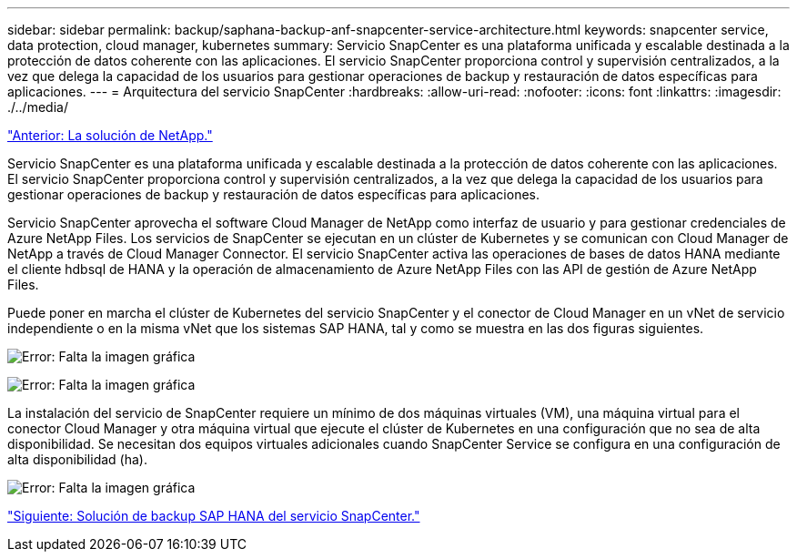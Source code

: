 ---
sidebar: sidebar 
permalink: backup/saphana-backup-anf-snapcenter-service-architecture.html 
keywords: snapcenter service, data protection, cloud manager, kubernetes 
summary: Servicio SnapCenter es una plataforma unificada y escalable destinada a la protección de datos coherente con las aplicaciones. El servicio SnapCenter proporciona control y supervisión centralizados, a la vez que delega la capacidad de los usuarios para gestionar operaciones de backup y restauración de datos específicas para aplicaciones. 
---
= Arquitectura del servicio SnapCenter
:hardbreaks:
:allow-uri-read: 
:nofooter: 
:icons: font
:linkattrs: 
:imagesdir: ./../media/


link:saphana-backup-anf-the-netapp-solution.html["Anterior: La solución de NetApp."]

Servicio SnapCenter es una plataforma unificada y escalable destinada a la protección de datos coherente con las aplicaciones. El servicio SnapCenter proporciona control y supervisión centralizados, a la vez que delega la capacidad de los usuarios para gestionar operaciones de backup y restauración de datos específicas para aplicaciones.

Servicio SnapCenter aprovecha el software Cloud Manager de NetApp como interfaz de usuario y para gestionar credenciales de Azure NetApp Files. Los servicios de SnapCenter se ejecutan en un clúster de Kubernetes y se comunican con Cloud Manager de NetApp a través de Cloud Manager Connector. El servicio SnapCenter activa las operaciones de bases de datos HANA mediante el cliente hdbsql de HANA y la operación de almacenamiento de Azure NetApp Files con las API de gestión de Azure NetApp Files.

Puede poner en marcha el clúster de Kubernetes del servicio SnapCenter y el conector de Cloud Manager en un vNet de servicio independiente o en la misma vNet que los sistemas SAP HANA, tal y como se muestra en las dos figuras siguientes.

image:saphana-backup-anf-image6.jpg["Error: Falta la imagen gráfica"]

image:saphana-backup-anf-image7.jpg["Error: Falta la imagen gráfica"]

La instalación del servicio de SnapCenter requiere un mínimo de dos máquinas virtuales (VM), una máquina virtual para el conector Cloud Manager y otra máquina virtual que ejecute el clúster de Kubernetes en una configuración que no sea de alta disponibilidad. Se necesitan dos equipos virtuales adicionales cuando SnapCenter Service se configura en una configuración de alta disponibilidad (ha).

image:saphana-backup-anf-image8.jpg["Error: Falta la imagen gráfica"]

link:saphana-backup-anf-snapcenter-service-sap-hana-backup-solution.html["Siguiente: Solución de backup SAP HANA del servicio SnapCenter."]
